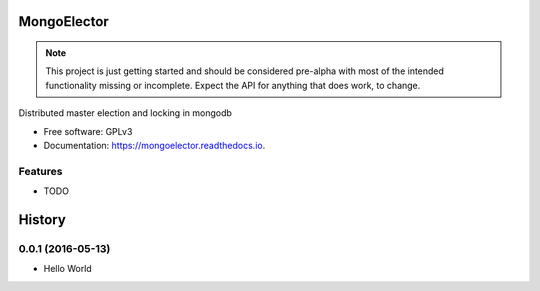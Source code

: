 ===============================
MongoElector
===============================

.. image:: https://badges.gitter.im/zebpalmer/MongoElector.svg
   :alt: Join the chat at https://gitter.im/zebpalmer/MongoElector
   :target: https://gitter.im/zebpalmer/MongoElector?utm_source=badge&utm_medium=badge&utm_campaign=pr-badge&utm_content=badge

.. image:: https://img.shields.io/pypi/v/mongoelector.svg
        :target: https://pypi.python.org/pypi/mongoelector

.. image:: https://img.shields.io/travis/zebpalmer/MongoElector.svg
        :target: https://travis-ci.org/zebpalmer/MongoElector

.. image:: https://landscape.io/github/zebpalmer/MongoElector/master/landscape.svg?style=flat
        :target: https://landscape.io/github/zebpalmer/MongoElector/master
        :alt: Code Health

.. image:: https://readthedocs.org/projects/mongoelector/badge/?version=latest
        :target: https://readthedocs.org/projects/mongoelector/?badge=latest
        :alt: Documentation Status

.. image:: https://api.codacy.com/project/badge/Grade/9b0eca961d57462aac560bbee862eee7    
        :target: https://www.codacy.com/app/zeb/MongoElector?utm_source=github.com&amp;utm_medium=referral&amp;utm_content=zebpalmer/MongoElector&amp;utm_campaign=Badge_Grade



.. NOTE:: 
   This project is just getting started and should be considered pre-alpha with most of the intended functionality missing or incomplete.  
   Expect the API for anything that does work, to change. 



Distributed master election and locking in mongodb

* Free software: GPLv3
* Documentation: https://mongoelector.readthedocs.io.

Features
--------

* TODO



=======
History
=======

0.0.1 (2016-05-13)
------------------

* Hello World


